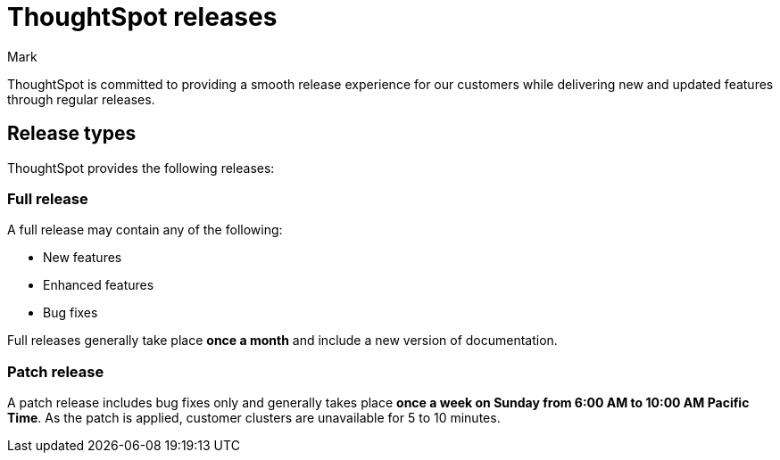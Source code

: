 = ThoughtSpot releases
:last_updated: 2/19/2024
:experimental:
:author: Mark
:linkattrs:
:page-layout: default-cloud
:description: Learn about the different types of ThoughtSpot product releases.
:jira: SCAL-243763

ThoughtSpot is committed to providing a smooth release experience for our customers while delivering new and updated features through regular releases.

== Release types

ThoughtSpot provides the following releases:

=== Full release

A full release may contain any of the following:

* New features
* Enhanced features
* Bug fixes

Full releases generally take place *once a month* and include a new version of documentation.

=== Patch release

A patch release includes bug fixes only and generally takes place *once a week on Sunday from 6:00 AM to 10:00 AM Pacific Time*. As the patch is applied, customer clusters are unavailable for 5 to 10 minutes.